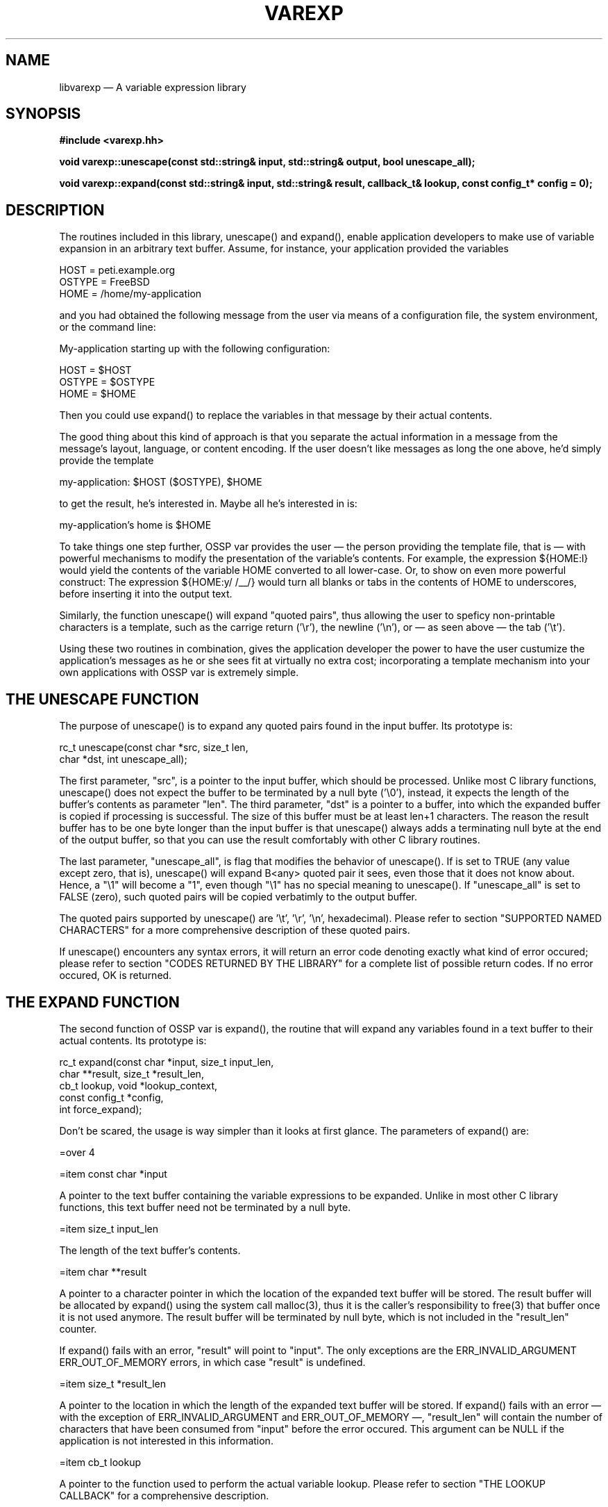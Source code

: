 .TH VAREXP 3 2002-01-02 "Library Documentation" "Library Documentation"
.SH NAME
libvarexp \(em A variable expression library
.SH SYNOPSIS
.B #include <varexp.hh>
.sp
.BI "void varexp::unescape(const std::string& input, std::string& output, bool unescape_all);"
.sp
.BI "void varexp::expand(const std::string& input, std::string& result, callback_t& lookup, const config_t* config = 0);"
.SH DESCRIPTION
The routines included in this library, unescape() and
expand(), enable application developers to make use of variable
expansion in an arbitrary text buffer. Assume, for instance, your
application provided the variables

    HOST   = peti.example.org
    OSTYPE = FreeBSD
    HOME   = /home/my-application

and you had obtained the following message from the user via means of
a configuration file, the system environment, or the command line:

    My-application starting up with the following configuration:

        HOST   = $HOST
        OSTYPE = $OSTYPE
        HOME   = $HOME

Then you could use expand() to replace the variables in that
message by their actual contents.

The good thing about this kind of approach is that you separate the
actual information in a message from the message's layout, language,
or content encoding. If the user doesn't like messages as long the one
above, he'd simply provide the template

    my-application: $HOST ($OSTYPE), $HOME

to get the result, he's interested in. Maybe all he's interested in
is:

    my-application's home is $HOME

To take things one step further, OSSP var provides the user \(em the
person providing the template file, that is \(em with powerful
mechanisms to modify the presentation of the variable's contents. For
example, the expression ${HOME:l} would yield the contents of the
variable HOME converted to all lower-case. Or, to show on even more
powerful construct: The expression ${HOME:y/ \t/__/} would turn all
blanks or tabs in the contents of HOME to underscores, before
inserting it into the output text.

Similarly, the function unescape() will expand "quoted pairs",
thus allowing the user to speficy non-printable characters is a
template, such as the carrige return ('\\r'), the newline ('\\n'), or \(em
as seen above \(em the tab ('\\t').

Using these two routines in combination, gives the application
developer the power to have the user custumize the application's
messages as he or she sees fit at virtually no extra cost;
incorporating a template mechanism into your own applications with
OSSP var is extremely simple.

.SH "THE UNESCAPE FUNCTION"

The purpose of unescape() is to expand any quoted pairs found in
the input buffer. Its prototype is:

    rc_t unescape(const char *src, size_t len,
                          char *dst, int unescape_all);

The first parameter, "src", is a pointer to the input buffer, which
should be processed. Unlike most C library functions, unescape()
does not expect the buffer to be terminated by a null byte ('\\0'),
instead, it expects the length of the buffer's contents as parameter
"len". The third parameter, "dst" is a pointer to a buffer, into which
the expanded buffer is copied if processing is successful. The size of
this buffer must be at least len+1 characters. The reason the result
buffer has to be one byte longer than the input buffer is that
unescape() always adds a terminating null byte at the end of the
output buffer, so that you can use the result comfortably with other C
library routines.

The last parameter, "unescape_all", is flag that modifies the behavior
of unescape(). If is set to TRUE (any value except zero, that is),
unescape() will expand B<any> quoted pair it sees, even those that
it does not know about. Hence, a "\\1" will become a "1", even though
"\\1" has no special meaning to unescape(). If "unescape_all" is
set to FALSE (zero), such quoted pairs will be copied verbatimly to
the output buffer.

The quoted pairs supported by unescape() are '\\t', '\\r', '\\n',
'\\abc' (octal), '\\xAB' (hexadecimal), and '\\x{...}' (grouped
hexadecimal). Please refer to section "SUPPORTED NAMED CHARACTERS" for
a more comprehensive description of these quoted pairs.

If unescape() encounters any syntax errors, it will return an
error code denoting exactly what kind of error occured; please refer
to section "CODES RETURNED BY THE LIBRARY" for a complete list of
possible return codes. If no error occured, OK is returned.

.SH "THE EXPAND FUNCTION"

The second function of OSSP var is expand(), the routine that will
expand any variables found in a text buffer to their actual contents.
Its prototype is:

    rc_t expand(const char *input, size_t input_len,
                        char **result, size_t *result_len,
                        cb_t lookup, void *lookup_context,
                        const config_t *config,
                        int force_expand);

Don't be scared, the usage is way simpler than it looks at first
glance. The parameters of expand() are:

=over 4

=item const char *input

A pointer to the text buffer containing the variable expressions to be
expanded. Unlike in most other C library functions, this text buffer
need not be terminated by a null byte.

=item size_t input_len

The length of the text buffer's contents.

=item char **result

A pointer to a character pointer in which the location of the expanded
text buffer will be stored. The result buffer will be allocated by
expand() using the system call malloc(3), thus it is the caller's
responsibility to free(3) that buffer once it is not used anymore. The
result buffer will be terminated by null byte, which is not included
in the "result_len" counter.

If expand() fails with an error, "result" will point to "input".
The only exceptions are the ERR_INVALID_ARGUMENT
ERR_OUT_OF_MEMORY errors, in which case "result" is undefined.

=item size_t *result_len

A pointer to the location in which the length of the expanded text
buffer will be stored. If expand() fails with an error \(em with the
exception of ERR_INVALID_ARGUMENT and ERR_OUT_OF_MEMORY \(em,
"result_len" will contain the number of characters that have been
consumed from "input" before the error occured. This argument can be
NULL if the application is not interested in this information.

=item cb_t lookup

A pointer to the function used to perform the actual variable lookup.
Please refer to section "THE LOOKUP CALLBACK" for a comprehensive
description.

=item void *lookup_context

An arbitrary value passed through to "lookup" every time it is called.
Please refer to section "THE LOOKUP CALLBACK" for a comprehensive
description.

=item const config_t *config

The configuration of expand(). The config_t structure is
defined as follows:

    typedef struct {
        char varinit;
        char startdelim;
        char enddelim;
        char startindex;
        char endindex;
        char current_index;
        char escape;
        char *namechars;
    } config_t;

Using this structure, you can modify the parser to use different
tokens to find variable constructs. If "config" is NULL, the default
configuration will be used, which you can access through the
declaration

    extern const config_t config_default;

in var.h. The default configuration for init looks like this:

    const config_t config_default = {
        '$',              /* varinit */
        '{',              /* startdelim */
        '}',              /* enddelim */
        '[',              /* startindex */
        ']',              /* endindex */
        '#',              /* current_index */
        '\\\\',             /* escape */
        "a-zA-Z0-9_"      /* namechars */
    };

Please note that the setting of config_t.escape is actually a
single backslash; the quote above has been taken from the C source
code, which is why the backslash had to be escaped with another
backslash for the C pre-processor.

=item int force_expand

This flag determines how expand() deals with undefined variables.
If it is set to TRUE (any value but zero), expand() will fail with
error code ERR_UNDEFINED_VARIABLE whenever an undefined variable
is encountered. If set to FALSE (zero), expand() will copy the
expression it failed to expand verbatimly into the output buffer, in
order to enable you to go over the buffer with an additional pass.

Generally, if you do not plan to use muli-pass expansion, you should
set "force_expand" to TRUE in order to make sure no unexpanded
variables are left over in the buffer.

=back

expand() returns OK if everything went fine, and one of the
error codes described in section "CODES RETURNED BY THE LIBRARY" if
the function call failed.

.SH "COMBINING UNESCAPE AND EXPAND"

For maximum power and flexibility, you will want to use both routines
provided by this library in combination. That is, you will want to use
unescape() to turn all quoted pairs into their real
representation, before you call expand(), because then the user
can safely use specials like "\\n" or "\\t" throughout the template and
achieve the desired effect. These quoted pairs are particularly useful
if search-and-replace or transpose actions are performed on variables
before they're expanded. Be sure, though, to make the first
unescape() pass with "expand_all" set to FALSE, or the routine
will also expand quoted pairs like "\\1", which might have a special
meaning in the expand() pass to follow.

Once, all known quoted pairs are expanded, expand the variables with
expand(). After that, you will want to have a second pass with
unescape() and "expand_all" set to TRUE, to make sure all
remaining quoted pairs are expanded. Also, the expand() pass might
have introduced now quoted pairs into the output text, which you need
to expand to get the desired effect.

Take a look at this code snipped, to see how to combine unescape()
und expand() properly:

    rc_t rc;
    char* result;
    size_t result_len;

    if ((rc = unescape(input, strlen(input), output, 0)) != OK ||
        (rc = expand(output, strlen(output),
                         &result, &result_len,
                         &lookup, NULL,
                         NULL, 1)) != OK ||
        (rc = unescape(input, strlen(input), output, 1)) != OK)
    {
        printf("Expanding the template failed with error %d.\\n", rc);
        exit(1);
    }
    [...]
    free(result);

.SH "THE LOOKUP CALLBACK"

The function expand() does not know how to look the contents of a
variable up itself. Instead, it relies on a caller-supplied callback
function, which adheres to the cb_t function interface:

 rc_t lookup(void *context,
                 const char *varname, size_t name_len, int index,
                 const char **data, size_t *data_len,
                 size_t *buffer_size);

This function will be called by expand() whenever it has to
retrieve the contents of, say, the variable $name, using the following
parameters:

=over 4

=item void *context

The contents of context is passed through from the expand()'s
"lookup_context" parameter to the callback. This parameter can be used
by the programmer to provide internal data to the callback function
through expand().

=item const char *varname

This is a pointer to the name of the variable which's contents
expand() wishes to retrieve. In our example of looking up $name,
varname would point to the string "name". Please note that the string
is NOT necessarily terminated by a '\\0' character! If the callback
function needs to pass the string to the standard C library string
manipulation functions during the lookup, it will have to copy the
string into a buffer of its own to ensure it is null-terminated.

=item size_t name_len

The "name_len" parameter contains the length of the variable name
"varname" points to.

=item int index

The contents of this interger determines which entry of a variable
array to look-up. If the variable specification that led to the
execution of the lookup function did not contain an index, zero is
provided per default. If "index" is negative, the callback must return
the number of entries of the variable array.

=item const char **data

This is a pointer to the location where the callback function should
store the pointer to the contents of the variable.

=item size_t *data_len

This is a pointer to the location where the callback function should
store the length of the contents of the variable.

=item size_t *buffer_size

This is a pointer to the location where the callback function should
store the size of the buffer that has been allocated to hold the
contents of the looked-up variable. If no buffer has been allocated at
all, because the variable uses some other means of storing the
contents \(em as in the case of getenv(3), where the system provides the
buffer for the string \(em, this should be zero (0).

In case a buffer size greater than zero is returned by the callback
function, expand() will make use of that buffer internally if
possible. If will also free(3) the buffer when it is not needed
anymore.

=back

The return code of the lookup function is interpreted by expand()
according to the following convention: OK means success, that
is, the contents of the variable has been looked-up successfully and
the "data", "data_len", and "buffer_size" locations have been filled
with appropriate values. A return code ERR_XXX means that the lookup
failed, such as a system error or lack of resources. In the latter two
cases, the contents of "data", "data_len" and "buffer_size" is assumed
to be undefined. Hence, expand() will not free(3) any possibly
allocated buffers, the callback must take care of that itself.

If a callback returns the special ERR_UNDEFINED_VARIABLE return
code, the behaviour of expand() depends on the setting of
the "force_expand" parameter. If force-expand mode has been set,
expand() will fail with this error. If force-expand mode has
not been set, expand() will copy the expression that caused the
lookup to fail verbatimly into the output buffer so that an additional
expanding pass may expand it later.

If the callback returns an ERR_XXX, expand() will fail with the return
code it got from the callback.  If the cause for the error can not be denoted
by an error code defined in var.h, callback implementors should use the error
code ERR_CALLBACK, which is currently defined to -64. It is guaranteed
that no error code smaller than ERR_CALLBACK is ever used by expand()
or UNESCAPE(), so if the callback implementor wishes to distinguish
between different reasons for failure, he can define his own set of errors

    typedef enum {
        LOOKUP_ERROR_ONE   = -3,
        LOOKUP_ERROR_TWO   = -2,
        LOOKUP_ERROR_THREE = -1,
    } lookup_error_t;

and return, say, "(ERR_CALLBACK - LOOKUP_ERROR_TWO)".

To illustrate the implementation of a proper callback, take a look at
the following expamle that accesses the system environment via
getenv(3) to lookup variables and to return them to expand():

    rc_t env_lookup(
        void *context,
        const char *varname, size_t name_len, int idx,
        const char **data, size_t *data_len,
        size_t *buffer_size)
    {
        char tmp[256];

        if (idx != 0)
            return ERR_ARRAY_LOOKUPS_ARE_UNSUPPORTED;
        if (name_len > sizeof(tmp) - 1)
            return ERR_CALLBACK;
        memcpy(tmp, varname, name_len);
        tmp[name_len] = '\\0';
        if ((*data = getenv(tmp)) == NULL)
            return ERR_UNDEFINED_VARIABLE;
        *data_len = strlen(*data);
        *buffer_size = 0;
        return OK;
    }

.SH "SUPPORTED NAMED CHARACTERS"

The unescape() function knows the following constructs:

=over 4

=item \\t, \\r, \\n

These expressions are replaced by the appropriate binary
representation of a tab, a carrige return and a newline respectively.

=item \\abc

This expression is replaced by the value of the octal number "abc".
Valid digits of "a" are in the range of '0' to '3', for digits "b" and
"c" in the range of '0' to '7'. Please note that an octal expression
is recognized only if the backslash is followed by three digits! The
expression "\\1a7", for example, is interpreted as the quoted pair "\\1"
followed by the verbatim text "a7".

=item \\xAB

This expression is replaced by the value of the hexadecimal number
$AB. Both characters "A" and "B" must be in the range of '0' to '9',
'a' to 'f', or 'A' to 'F'.

=item \\x{...}

This expression denotes a set of grouped hexadecimal numbers. The
"..." part may consist of an arbitrary number of hexadecimal pairs,
such as in "\\x{}", "\\x{ff}", or "\\x{55ffab04}". The empty expression
"\\x{}" is a no-op; it will not produce any output.

This construct may be useful to specify multi-byte characters (as in
Unicode). Even though "\\x{0102}" is effectively equivalent to
"\\x01\\x02", the grouping of values may be useful in other contexts,
even though unescape() or expand() make no direct use of it.

=back

.SH "SUPPORTED VARIABLE EXPRESSIONS"

Additionally to the ordinary variable expansion of $name or ${name},
expand() supports a number of operations that can be performed on
the contents of "name" before it is copied to the output buffer. Such
operations are always denoted by appending the a colon and a command
character to the variable name, for expample: ${name:l} or
${name:s/foo/bar/}. You can specify multiple operations, which are
executed from the left to the right, for expample:
${name:l:s/foo/bar/:u}.

Also, you can nest variable expansion and command execution pretty
much anywhere in the construct, for example: ${name:s/$foo/$bar/g}. In
that context is probably useful to have a look at the formal
expression grammar provided in section "EBNF GRAMMAR OF SUPPORTED
EXPRESSIONS".

Generally, all operations described below do not modify the contents
of any variable \(em expand() generally can't set variables, it will
only read them. If the description says that an operation "replaces
the contents of variable $foo", it is meant that rather than expanding
the expression the the contents of $foo, it will expand to the
modified string instead. The contents of $foo is left untouched in any
case.

=over 4

=item ${name:#}

This operation will expand to the length of the contents of $name. If,
for example, "$FOO" is "foobar", then "${FOO:#}" will result in "6".

=item ${name:l}

This operation will turn the contents of $name to all lower-case,
using the system routine tolower(3), thereby possibly using the
system's localization settings.

=item ${name:u}

This operation will turn the contents of $name to all upper-case,
using the system routine toupper(3), thereby possibly using the
system's localization settings.

=item ${name:*<word>}

This operation will replace the contents of $name with the empty
string ("") if $name is not empty. Otherwise, it will replace it by
"word".

=item ${name:-<word>}

This operation will replace the contents of $name with "word" if $name
is empty. Otherwise, it will expand to the contents of $name.

=item ${name:+<word>}

This operation will replace the contents of $name with "word" if $name
is not empty. Otherwise, it will expand to the contents of $name.

=item ${name:o<start>,<end>}

This operation will cut the string starting at position "start" to
ending position "end" out of the contents of $name and return that.
Please note that the character at position "end" is included in the
result; ${name:o3,4} for instance, will return a two-character string.
Also, please note that start positions begin at zero (0)! If the "end"
parameter is left out, as in ${name:o3,}, the operation will return
the string starting at position 3 until the end.

=item ${name:o<start>-<length>}

This operation will cut the range of "start" to "end" out of the
contents of $name and return that. ${name:o3-4} means, for instance,
to return the next 4 charaters starting at position 3 in the string.
Please note that start positions begin at zero (0)! If the "end" range
is left out, as in ${name:o3-}, the operation will return the string
starting at position 3 until the end.

=item ${name:s/<pattern>/<string>/[gti]}

This operation will perform a search-and-replace operation on the
contents of $name and return the result. The behavior of the
search-and-replace is modified by the following flags parameter: If a
't' flag has been provided, a plain text search-and-replace is
performed, otherwise, the default is to a regular expression
search-and-replace as in the system utility sed(1). If the 'g' flag
has been provided, the search-and-replace will replace all instances
of "pattern" by "replace", otherwise, the default is to replace only
the first instance. If the 'i' flag has been provided, the
search-and-replace will take place case-insensitively, otherwise, the
default is to distinguish character case.

=item ${name:y/<ochars>/<nchars>/}

This operation will translate all characters in the contents of $name
that are found in the "ochars" class to the corresponding character in
the "nchars" class, just like the system utility tr(1) does. Both
"ochars" and "nchars" may contain character range specifications, for
example "a-z0-9". A hyphon as the first or last character of the class
specification is interpreted literally. Both the "ochars" and the
"nchars" class must contain the same number of characters after all
ranges are expanded, or expand() will abort with an error.

If, for example, "$FOO" would contain "foobar", then
"${FOO:y/a-z/A-Z/} would yield "FOOBAR". Another goodie is to use that
operation to ROT13-encrypt or decrypt a string with the expression
"${FOO:y/a-z/n-za-m/}".

=item ${name:p/<width>/<string>/<align>}

This operation will pad the contents of $name with "string" according
to the "align" parameter, so that the result is at least "width"
characters long. Valid parameters for align are 'l' (left), 'r'
(right), or 'c' (center). The "string" parameter may contain multiple
characters, if you see any use for that.

If, for example, "$FOO" is "foobar", then "${FOO:p/20/./c}" would
yield ".......foobar......."; "${FOO:p/20/./l}" would yield
"foobar.............."; and "${FOO:p/20/./r}" would yield
"..............foobar";

=back

.SH "EBNF GRAMMAR OF SUPPORTED EXPRESSIONS"

 input      : ( TEXT | variable | START-INDEX input END-INDEX ( loop-limits )? )*

 loop-limits: START-DELIM (numexp)? ',' (numexp)? ( ',' (numexp)? )? END-DELIM

 variable   : '$' (name|expression)

 expression : START-DELIM (name|variable)+ (START-INDEX num-exp END-INDEX)? (':' command)* END-DELIM

 name       : (VARNAME)+

 command    : '-' (EXPTEXT|variable)+
            | '+' (EXPTEXT|variable)+
            | 'o' (NUMBER ('-'|',') (NUMBER)?)
            | '#'
            | '*' (EXPTEXT|variable)+
            | 's' '/' (variable|SUBSTTEXT)+ '/' (variable|SUBSTTEXT)* '/' ('g'|'i'|'t')*
            | 'y' '/' (variable|SUBSTTEXT)+ '/' (variable|SUBSTTEXT)* '/'
            | 'p' '/' NUMBER '/' (variable|SUBSTTEXT)* '/' ('r'|'l'|'c')
            | 'l'
            | 'u'

 num-exp    : operand
            | operand ('+'|'-'|'*'|'/'|'%') num-exp

 operand    : ('+'|'-')? NUMBER
            | CURR-INDEX
            | '(' num-exp ')'
            | variable

 START-DELIM: '{'

 END-DELIM  : '}'

 START-INDEX: '['

 END-INDEX  : ']'

 CURR-INDEX : '#'

 VARNAME    : '[a-zA-Z0-9_]+'

 NUMBER     : '[0-9]+'

 SUBSTTEXT  : '[^$/]'

 EXPTEXT    : '[^$}:]+'

 TEXT       : '[^$[\\]]+'

Please note that the descriptions of START-DELIM, END-DELIM, VARNAME,
SUBSTEXT, and EXPTEXT shown here assume that expand() has been
called in the default configuration. In thruth, the contents of
VARNAME corresponds directly to the setting of "namechars" in the
config_t structure. Similarly, the dollar ('$') corresponds
directly to the setting of "varinit", and the '{' and '}' characters
to "startdelim" and "enddelim" respectively.

.SH "CODES RETURNED BY THE LIBRARY"

Generally, all routines part of that library follow the convention
that a return code of zero or greater denotes success and a return
code of less than zero denotes failure. (This is slightly different
for the callbacks, please see section "THE LOOKUP CALLBACK" for
further details.) In order to distinguish the various causes of
failure, the following set of defines is provided in var.h:

=over 4

=item OK

No errors; everything went fine.

=item ERR_INCOMPLETE_QUOTED_PAIR

The configured escape character as the last character in the input
buffer.

=item ERR_INVALID_ARGUMENT

Any of the provided arguments is invalid, for expample: the pointer to
the input buffer is NULL.

=item ERR_SUBMATCH_OUT_OF_RANGE

During execution of a ${name:s/pattern/replace/flags} operation, a
submatch has been referenced in the "replace" part, which's number is
greater than the number of submatches encountered in the "pattern"
part, for expample: ${name:s/foo(bar)/\\2/}.

=item ERR_UNKNOWN_QUOTED_PAIR_IN_REPLACE

During execution of a ${name:s/pattern/replace/flags} operation, the
parser encountered an unknown quoted pair in the "replace" part. Valid
quoted pairs are "\\\\", "\\0", "\\1", ... , "\\9" only.

=item ERR_EMPTY_PADDING_FILL_STRING

The "fill" part in an ${name:p/width/fill/pos/} expression was found
to be empty.

=item ERR_MISSING_PADDING_WIDTH

The "width" part in an ${name:p/width/fill/pos/} expression was found
to be empty.

=item ERR_MALFORMATTED_PADDING

Any of the "/" delimiters was missing while parsing a
${name:p/width/fill/pos/} expression.

=item ERR_INCORRECT_TRANSPOSE_CLASS_SPEC

While parsing a ${name:y/old-class/new-class/} expression, any of the
character class specifications had a start-of-range character that was
greater (in terms of ASCII encoding) than the end-of-range character,
for expample: "[z-a]".

=item ERR_EMPTY_TRANSPOSE_CLASS

While parsing a ${name:y/old-class/new-class/} expression, any of the
character class specifications was found to be empty.

=item ERR_TRANSPOSE_CLASSES_MISMATCH

While parsing a ${name:y/old-class/new-class/} expression, the number
of characters found in the expanded "old-class" was different than the
number of characters in new-class".

=item ERR_MALFORMATTED_TRANSPOSE

Any of the "/" delimiters was missing while parsing a
${name:y/old-class/new-class/} expression.

=item ERR_OFFSET_LOGIC

The "end" offset in a ${name:o<start>,<end>} expression is smaller
than the "start" offset.

=item ERR_OFFSET_OUT_OF_BOUNDS

The "start" offset in a ${name:o<start>,<end>} expression is greater
than the number of characters found in $name.

=item ERR_RANGE_OUT_OF_BOUNDS

The end-of-range in a ${name:o<start>,<end>} or ${name:o<start>-<end>}
expression would be greater than the number of characters found in
$name.

=item ERR_INVALID_OFFSET_DELIMITER

The two numbers in an offset operation are delimited by a character
different from "," or "-".

=item ERR_MISSING_START_OFFSET

The "start" offset in a ${name:o<start>,<end>} or
${name:o<start>-<end>} expression was found to be empty.

=item ERR_EMPTY_SEARCH_STRING

The "pattern" part of a ${name:s/pattern/replace/flags} expression was
found to be empty.

=item ERR_MISSING_PARAMETER_IN_COMMAND

In a ${name:+word}, ${name:-word}, or ${name:*word} expression, the
"word" part was missing \(em that means empty.

=item ERR_INVALID_REGEX_IN_REPLACE

While compiling the "pattern" part of a
${name:s/pattern/replace/flags} expression, regcomp(3) failed with an
error.

=item ERR_UNKNOWN_REPLACE_FLAG

In a ${name:s/pattern/replace/flags} expression, a flag other that
"t", "i", or "g" was found.

=item ERR_MALFORMATTED_REPLACE

Any of the "/" delimiters was missing while parsing a
${name:s/pattern/replace/flags} expression.

=item ERR_UNKNOWN_COMMAND_CHAR

In a ${name:<char>} expression, "char" did not specify any of the
supported operations.

=item ERR_INPUT_ISNT_TEXT_NOR_VARIABLE

At one point during parsing of the input buffer, an expression was
found that was neither verbatim text nor a variable expression. This
usually is the result of a inconsistent configuration of expand()
via the config_t paramater.

=item ERR_UNDEFINED_VARIABLE

Looking up a variable's contents failed and expand() was running
in "force expand" mode.

=item ERR_INCOMPLETE_VARIABLE_SPEC

The input buffer ended in the middle of a ${name} expression, or the
configured variable initializer character was found to be the last
character of the input buffer.

=item ERR_OUT_OF_MEMORY

expand() failed while malloc(3)ing internally needed buffers.

=item ERR_INVALID_CONFIGURATION

Any of the characters configured in the config_t structure as a
special ("varinit", "startdelim", "enddelim", and "escape") was found
to be a member of the "namechars" class.

=item ERR_INCORRECT_CLASS_SPEC

The character class specification "namechars" of the config_t
structure provided to expand was syntactically incorrect, that is,
the start-of-range was greater than end-of-range. (See also
ERR_INCORRECT_TRANSPOSE_CLASS_SPEC.)

=item ERR_INCOMPLETE_GROUPED_HEX

unescape() encountered the end of the input buffer in the middle
of a grouped-hex "\\x{...}" expression.

=item ERR_INCOMPLETE_OCTAL

unescape() encountered the end of the input buffer in the middle
of an octal "\\000" expression.

=item ERR_INVALID_OCTAL

The second of third digit of an octal "\\000" expression was found not
be in the range of '0' to '7'.

=item ERR_OCTAL_TOO_LARGE

The value specified via an octal "\\000" expression was larger than
0377.

=item ERR_INVALID_HEX

Any of the digits of a hex "\\x00" expression was found not be in the
range of '0' to '9' or 'a' to 'b'.

=item ERR_INCOMPLETE_HEX

unescape() encountered the end of the input buffer in the middle
of a hex "\\x00" expression.

=item ERR_INCOMPLETE_NAMED_CHARACTER

unescape() encountered the backslash ('\\') as the last character
of the input buffer.

=item ERR_ARRAY_LOOKUPS_ARE_UNSUPPORTED

=back

.SH "SEE ALSO"
.BR regex (7)
